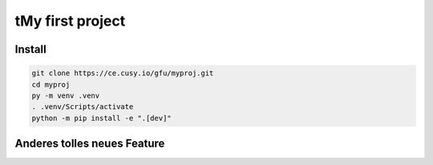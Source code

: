 tMy first project
=================

Install
-------

.. code-block:: console

    git clone https://ce.cusy.io/gfu/myproj.git
    cd myproj
    py -m venv .venv
    . .venv/Scripts/activate
    python -m pip install -e ".[dev]"

Anderes tolles neues Feature
----------------------------

